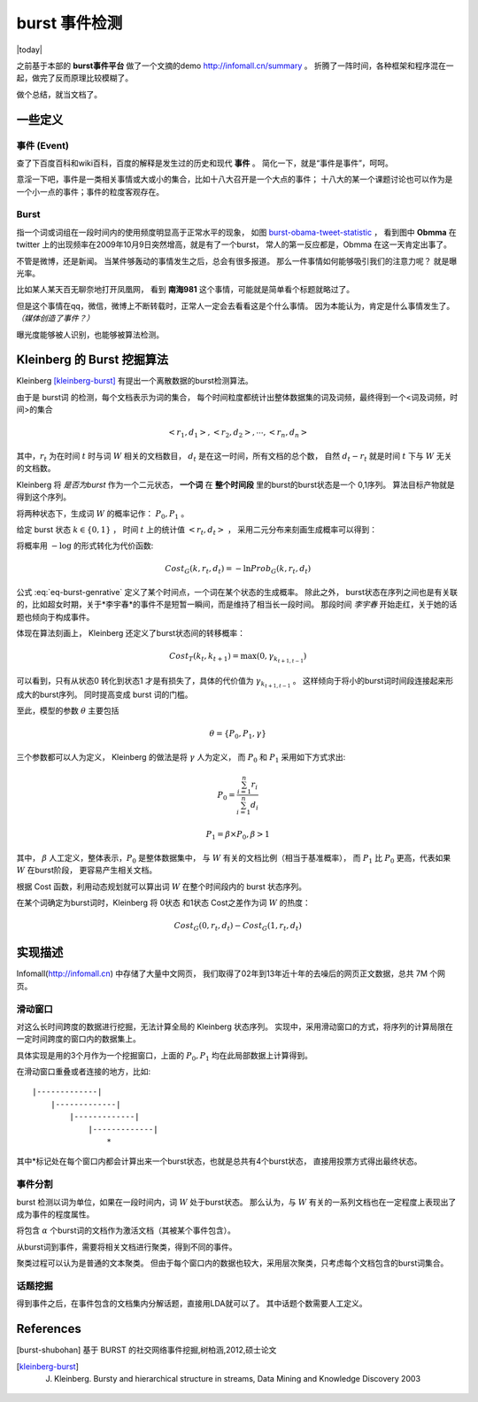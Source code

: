 burst 事件检测
====================
.. sectionauthor:: Superjom <yanchunwei@outlook.com>

|today|

之前基于本部的 **burst事件平台** 做了一个文摘的demo http://infomall.cn/summary 。
折腾了一阵时间，各种框架和程序混在一起，做完了反而原理比较模糊了。

做个总结，就当文档了。

一些定义
---------
事件 (Event)
*************
    
查了下百度百科和wiki百科，百度的解释是发生过的历史和现代 **事件** 。 简化一下，就是“事件是事件”，呵呵。

意淫一下吧，事件是一类相关事情或大或小的集合，比如十八大召开是一个大点的事件；
十八大的某一个课题讨论也可以作为是一个小一点的事件；事件的粒度客观存在。

Burst
******

指一个词或词组在一段时间内的使用频度明显高于正常水平的现象，
如图 `burst-obama-tweet-statistic`_ ，
看到图中 **Obmma** 在 twitter 上的出现频率在2009年10月9日突然增高，就是有了一个burst，
常人的第一反应都是，Obmma 在这一天肯定出事了。

不管是微博，还是新闻。 当某件够轰动的事情发生之后，总会有很多报道。
那么一件事情如何能够吸引我们的注意力呢？ 就是曝光率。

比如某人某天百无聊奈地打开凤凰网， 看到 **南海981** 这个事情，可能就是简单看个标题就略过了。 

但是这个事情在qq，微信，微博上不断转载时，正常人一定会去看看这是个什么事情。
因为本能认为，肯定是什么事情发生了。 *（媒体创造了事件？）*

曝光度能够被人识别，也能够被算法检测。


.. image::
    ../_static/big-data/burst-obama-tweet-statistic.png
    :width: 700px
    :align: center
    :name: burst-obama-tweet-statistic




Kleinberg 的 Burst 挖掘算法 
-----------------------------------
Kleinberg [kleinberg-burst]_ 有提出一个离散数据的burst检测算法。

由于是 burst词 的检测，每个文档表示为词的集合，
每个时间粒度都统计出整体数据集的词及词频，最终得到一个<词及词频，时间>的集合

.. math::

    <r_1, d_1>, <r_2, d_2> , \cdots, <r_n, d_n>

其中，:math:`r_t` 为在时间 :math:`t` 时与词 :math:`W` 相关的文档数目， 
:math:`d_t` 是在这一时间，所有文档的总个数，
自然 :math:`d_t - r_t` 就是时间 :math:`t` 下与 :math:`W` 无关的文档数。

Kleinberg 将 *是否为burst* 作为一个二元状态， **一个词** 在 **整个时间段** 里的burst的burst状态是一个 0,1序列。
算法目标产物就是得到这个序列。

将两种状态下，生成词 :math:`W` 的概率记作： :math:`P_0, P_1` 。

给定 burst 状态 :math:`k \in \{0,1\}` ， 时间 :math:`t` 上的统计值 :math:`<r_t, d_t>` ，
采用二元分布来刻画生成概率可以得到：

.. math::
    :label: eq-burst-genrative

    Prob_G(k, r_t, d_t) = 
        \begin{pmatrix}
            d_t \\
            r_t
        \end{pmatrix}
        P_k^{rt} (1- P_k)^{d_t - r_t}

将概率用 :math:`-\log` 的形式转化为代价函数:

.. math::
    
    Cost_G(k, r_t, d_t) = - \ln Prob_G(k, r_t, d_t)

公式 :eq:`eq-burst-genrative` 定义了某个时间点，一个词在某个状态的生成概率。
除此之外， burst状态在序列之间也是有关联的，比如超女时期，关于*李宇春*的事件不是短暂一瞬间，而是维持了相当长一段时间。 
那段时间 *李宇春* 开始走红，关于她的话题也倾向于构成事件。

体现在算法刻画上， Kleinberg 还定义了burst状态间的转移概率：

.. math::
    
    Cost_T(k_t, k_{t+1}) = \max (0, \gamma_{k_{t+1, t-1}}) 

可以看到，只有从状态0 转化到状态1 才是有损失了，具体的代价值为 
:math:`\gamma_{k_{t+1, t-1}}` 。
这样倾向于将小的burst词时间段连接起来形成大的burst序列。
同时提高变成 burst 词的门槛。

至此，模型的参数 :math:`\theta` 主要包括

.. math::

    \theta = \{ P_0, P_1, \gamma \}

三个参数都可以人为定义， Kleinberg 的做法是将 :math:`\gamma` 人为定义，
而 :math:`P_0` 和 :math:`P_1` 采用如下方式求出:

.. math::

    P_0 = \frac{\sum_{i=1}^n r_i }
        {\sum_{i=1}^n d_i}

    P_1 = \beta \times P_0, \beta > 1

其中， :math:`\beta` 人工定义，整体表示，:math:`P_0` 是整体数据集中，
与 :math:`W` 有关的文档比例（相当于基准概率）， 
而 :math:`P_1` 比 :math:`P_0` 更高，代表如果 :math:`W` 在burst阶段，
更容易产生相关文档。

根据 Cost 函数，利用动态规划就可以算出词 :math:`W` 在整个时间段内的 burst 状态序列。

在某个词确定为burst词时，Kleinberg 将 0状态 和1状态 Cost之差作为词 :math:`W` 的热度：

.. math::

    Cost_G(0, r_t, d_t) - Cost_G(1, r_t, d_t)


实现描述
-----------
Infomall(http://infomall.cn) 中存储了大量中文网页，
我们取得了02年到13年近十年的去噪后的网页正文数据，总共 7M 个网页。 


滑动窗口
*********

对这么长时间跨度的数据进行挖掘，无法计算全局的 Kleinberg 状态序列。
实现中，采用滑动窗口的方式，将序列的计算局限在一定时间跨度的窗口内的数据集上。

具体实现是用的3个月作为一个挖掘窗口，上面的 :math:`P_0,P_1` 均在此局部数据上计算得到。

在滑动窗口重叠或者连接的地方，比如::

    |-------------|
        |-------------|
            |-------------|
                |-------------|
                    *

其中*标记处在每个窗口内都会计算出来一个burst状态，也就是总共有4个burst状态，
直接用投票方式得出最终状态。

事件分割
*********
burst 检测以词为单位，如果在一段时间内，词 :math:`W` 处于burst状态。
那么认为，与 :math:`W` 有关的一系列文档也在一定程度上表现出了成为事件的程度属性。

将包含 :math:`\alpha` 个burst词的文档作为激活文档（其被某个事件包含）。

从burst词到事件，需要将相关文档进行聚类，得到不同的事件。

聚类过程可以认为是普通的文本聚类。
但由于每个窗口内的数据也较大，采用层次聚类，只考虑每个文档包含的burst词集合。


话题挖掘
**********
得到事件之后，在事件包含的文档集内分解话题，直接用LDA就可以了。 
其中话题个数需要人工定义。



References
------------
.. [burst-shubohan]  基于 BURST 的社交网络事件挖掘,树柏涵,2012,硕士论文
.. [kleinberg-burst]  J. Kleinberg. Bursty and hierarchical structure in streams, Data Mining and Knowledge Discovery 2003






